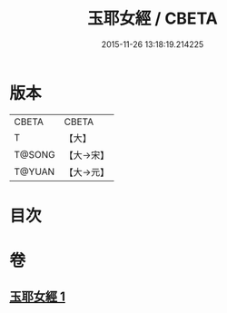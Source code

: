 #+TITLE: 玉耶女經 / CBETA
#+DATE: 2015-11-26 13:18:19.214225
* 版本
 |     CBETA|CBETA   |
 |         T|【大】     |
 |    T@SONG|【大→宋】   |
 |    T@YUAN|【大→元】   |

* 目次
* 卷
** [[file:KR6a0146_001.txt][玉耶女經 1]]
